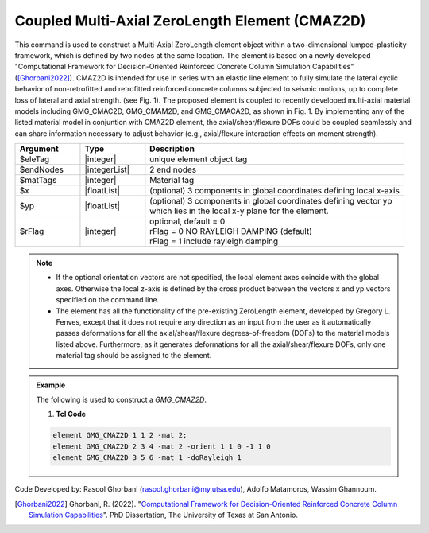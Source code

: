 .. _GMG_CMAZ2D:

Coupled Multi-Axial ZeroLength Element (CMAZ2D)
^^^^^^^^^^^^^^^^^^
This command is used to construct a Multi-Axial ZeroLength element object within a two-dimensional lumped-plasticity framework, which is defined by two nodes at the same location. The element is based on a newly developed "Computational Framework for Decision-Oriented Reinforced Concrete Column Simulation Capabilities" ([Ghorbani2022]_). CMAZ2D is intended for use in series with an elastic line element to fully simulate the lateral cyclic behavior of non-retrofitted and retrofitted reinforced concrete columns subjected to seismic motions, up to complete loss of lateral and axial strength. (see Fig. 1). 
The proposed element is coupled to recently developed multi-axial material models including GMG_CMAC2D, GMG_CMAM2D, and GMG_CMACA2D, as shown in Fig. 1. By implementing any of the listed material model in conjuntion with CMAZ2D element, the axial/shear/flexure DOFs could be coupled seamlessly and can share information necessary to adjust behavior (e.g., axial/flexure interaction effects on moment strength).
	
.. function:: element GMG_CMAZ2D $eleTag $iNode $jNode -mat $matTag <-doRayleigh $rFlag> <-orient $x $yp>

.. csv-table:: 
   :header: "Argument", "Type", "Description"
   :widths: 10, 10, 40

   $eleTag, |integer|, unique element object tag
   $endNodes, |integerList|, 2 end nodes
   $matTags, |integer|, Material tag
   $x, |floatList|,  (optional) 3 components in global coordinates defining local x-axis 
   $yp, |floatList|, "| (optional) 3 components in global coordinates defining vector yp 
   | which lies in the local x-y plane for the element."
   $rFlag, |integer|, "| optional, default = 0
   | rFlag = 0 NO RAYLEIGH DAMPING (default)
   | rFlag = 1 include rayleigh damping"


.. note::

   - If the optional orientation vectors are not specified, the local element axes coincide with the global axes. Otherwise the local z-axis is defined by the cross product between the vectors x and yp vectors specified on the command line.

   - The element has all the functionality of the pre-existing ZeroLength element, developed by Gregory L. Fenves, except that it does not require any direction as an input from the user as it automatically passes deformations for all the axial/shear/flexure degrees-of-freedom (DOFs) to the material models listed above. Furthermore, as it generates deformations for all the axial/shear/flexure DOFs, only one material tag should be assigned to the element.

.. figure:: figures/GMG_CMAZ2D/GMG_CMAZ2D_Framework.png
	:align: center
	:width: 700

.. admonition:: Example  

   The following is used to construct a *GMG_CMAZ2D*.

   1. **Tcl Code**

   .. code-block:: tcl

	  element GMG_CMAZ2D 1 1 2 -mat 2;
	  element GMG_CMAZ2D 2 3 4 -mat 2 -orient 1 1 0 -1 1 0
	  element GMG_CMAZ2D 3 5 6 -mat 1 -doRayleigh 1

Code Developed by: 
Rasool Ghorbani (rasool.ghorbani@my.utsa.edu),
Adolfo Matamoros,
Wassim Ghannoum.

.. [Ghorbani2022] Ghorbani, R. (2022). "`Computational Framework for Decision-Oriented Reinforced Concrete Column Simulation Capabilities <https://www.proquest.com/docview/2702490424?pq-origsite=gscholar&fromopenview=true>`_". PhD Dissertation, The University of Texas at San Antonio. 
